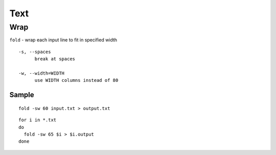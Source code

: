 Text
****

Wrap
====

``fold`` - wrap each input line to fit in specified width

::

  -s, --spaces
        break at spaces

  -w, --width=WIDTH
        use WIDTH columns instead of 80

Sample
------

::

  fold -sw 60 input.txt > output.txt

::

  for i in *.txt
  do
    fold -sw 65 $i > $i.output
  done
